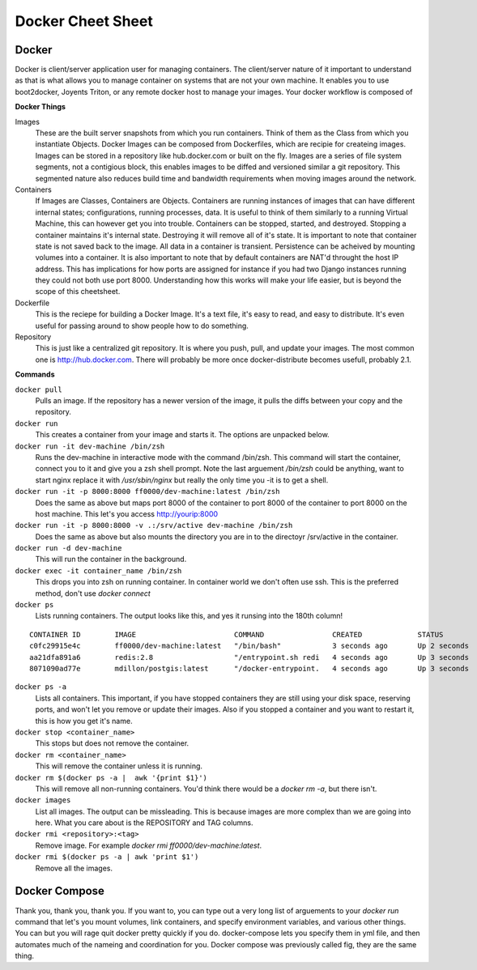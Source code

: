 Docker Cheet Sheet
------------------

Docker 
======

Docker is client/server application user for managing containers. The client/server nature of it important to understand as that is what allows you to manage container on systems that are not your own machine. It enables you to use boot2docker, Joyents Triton, or any  remote docker host to manage your images. Your docker workflow is composed of 

**Docker Things**

Images
    These are the built server snapshots from which you run containers. Think of them as the Class from which you instantiate Objects. Docker Images can be composed from Dockerfiles, which are recipie for createing images. Images can be stored in a repository like hub.docker.com or built on the fly. Images are a series of file system segments, not a contigious block, this enables images to be diffed and versioned similar a git repository. This segmented nature also reduces build time and bandwidth requirements when moving images around the network.

Containers
    If Images are Classes, Containers are Objects. Containers are running instances of images that can have different internal states; configurations, running processes, data. It is useful to think of them similarly to a running Virtual Machine, this can however get you into trouble. Containers can be stopped, started, and destroyed. Stopping a container maintains it's internal state. Destroying it will remove all of it's state. It is important to note that container state is not saved back to the image. All data in a container is transient. Persistence can be acheived by mounting volumes into a container. It is also important to note that by default containers are NAT'd throught the host IP address. This has implications for how ports are assigned for instance if you had two Django instances running they could not both use port 8000. Understanding how this works will make your life easier, but is beyond the scope of this cheetsheet. 

Dockerfile
    This is the reciepe for building a Docker Image. It's a text file, it's easy to read, and easy to distribute. It's even useful for passing around to show people how to do something.

Repository
    This is just like a centralized git repository. It is where you push, pull, and update your images. The most common one is http://hub.docker.com.  There will probably be more once docker-distribute becomes usefull, probably 2.1.



**Commands**

``docker pull``
    Pulls an image. If the repository has a newer version of the image, it pulls the diffs between your copy and the repository.

``docker run``
    This creates a container from your image and starts it. The options are unpacked below.

``docker run -it dev-machine /bin/zsh``
    Runs the dev-machine in interactive mode with the command /bin/zsh. This command will start the container, connect you to it and give you a zsh shell prompt. Note the last arguement `/bin/zsh` could be anything, want to start nginx replace it with `/usr/sbin/nginx` but really the only time you -it is to get a shell.

``docker run -it -p 8000:8000 ff0000/dev-machine:latest /bin/zsh``
    Does the same as above but maps port 8000 of the container to port 8000 of the container to port 8000 on the host machine. This let's you access http://yourip:8000

``docker run -it -p 8000:8000 -v .:/srv/active dev-machine /bin/zsh``
    Does the same as above but also mounts the directory you are in to the directoyr /srv/active in the container. 

``docker run -d dev-machine`` 
    This will run the container in the background.

``docker exec -it container_name /bin/zsh``
    This drops you into zsh on running container. In container world we don't often use ssh. This is the preferred method, don't use `docker connect`

``docker ps``
    Lists running containers. The output looks like this, and yes it runsing into the 180th column!

::

    CONTAINER ID        IMAGE                       COMMAND                CREATED             STATUS              PORTS                                        NAMES
    c0fc29915e4c        ff0000/dev-machine:latest   "/bin/bash"            3 seconds ago       Up 2 seconds        0.0.0.0:80->80/tcp, 0.0.0.0:8000->8000/tcp   dockerimages_projectdev_1     
    aa21dfa891a6        redis:2.8                   "/entrypoint.sh redi   4 seconds ago       Up 3 seconds        6379/tcp                                     dockerimages_projectredis_1   
    8071090ad77e        mdillon/postgis:latest      "/docker-entrypoint.   4 seconds ago       Up 3 seconds        0.0.0.0:5432->5432/tcp                       dockerimages_projectdb_1  

``docker ps -a``
    Lists all containers. This important, if you have stopped containers they are still using your disk space, reserving ports, and won't let you remove or update their images. Also if you stopped a container and you want to restart it, this is how you get it's name.

``docker stop <container_name>``
    This stops but does not remove the container.

``docker rm <container_name>``
    This will remove the container unless it is running.

``docker rm $(docker ps -a |  awk '{print $1}')``
    This will remove all non-running containers. You'd think there would be a `docker rm -a`, but there isn't.

``docker images``
    List all images.  The output can be missleading. This is because images are more complex than we are going into here. What you care about is the REPOSITORY and TAG columns.

``docker rmi <repository>:<tag>``
    Remove image. For example `docker rmi ff0000/dev-machine:latest`.  

``docker rmi $(docker ps -a | awk 'print $1')``
    Remove all the images. 



Docker Compose
==============

Thank you, thank you, thank you. If you want to, you can type out a very long list of arguements to your `docker run` command that let's you mount volumes, link containers, and specify environment variables, and various other things. You can but you will rage quit docker pretty quickly if you do. docker-compose lets you specify them in yml file, and then automates much of the nameing and coordination for you.  Docker compose was previously called fig, they are the same thing.
